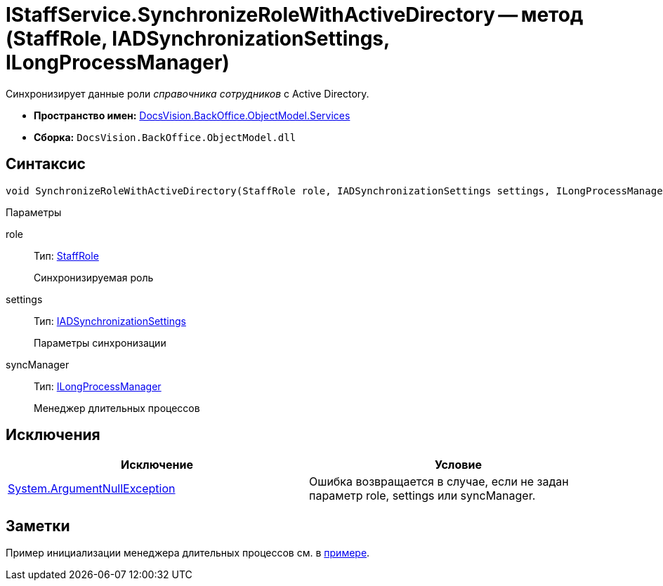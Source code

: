 = IStaffService.SynchronizeRoleWithActiveDirectory -- метод (StaffRole, IADSynchronizationSettings, ILongProcessManager)

Синхронизирует данные роли _справочника сотрудников_ с Active Directory.

* *Пространство имен:* xref:api/DocsVision/BackOffice/ObjectModel/Services/Services_NS.adoc[DocsVision.BackOffice.ObjectModel.Services]
* *Сборка:* `DocsVision.BackOffice.ObjectModel.dll`

== Синтаксис

[source,csharp]
----
void SynchronizeRoleWithActiveDirectory(StaffRole role, IADSynchronizationSettings settings, ILongProcessManager syncManager)
----

Параметры

role::
Тип: xref:api/DocsVision/BackOffice/ObjectModel/StaffRole_CL.adoc[StaffRole]
+
Синхронизируемая роль
settings::
Тип: xref:api/DocsVision/BackOffice/ObjectModel/Services/Entities/ActiveDirectory/ADSync/IADSynchronizationSettings_IN.adoc[IADSynchronizationSettings]
+
Параметры синхронизации
syncManager::
Тип: xref:api/DocsVision/BackOffice/ObjectModel/Services/Entities/ILongProcessManager_IN.adoc[ILongProcessManager]
+
Менеджер длительных процессов

== Исключения

[cols=",",options="header"]
|===
|Исключение |Условие
|http://msdn.microsoft.com/ru-ru/library/system.argumentnullexception.aspx[System.ArgumentNullException] |Ошибка возвращается в случае, если не задан параметр role, settings или syncManager.
|===

== Заметки

Пример инициализации менеджера длительных процессов см. в xref:SC_TM_SyncFromAD.adoc[примере].
